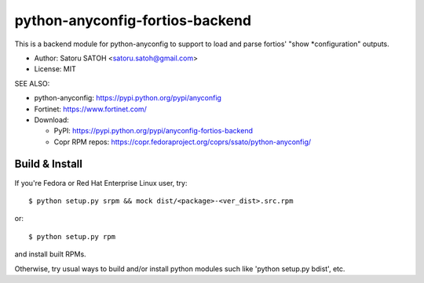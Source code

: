 ==================================
python-anyconfig-fortios-backend
==================================

.. image:: https://img.shields.io/pypi/v/anyconfig-fortios-backend.svg
   :target: https://pypi.python.org/pypi/anyconfig-fortios-backend/
   :alt: [Latest Version]

.. image:: https://img.shields.io/pypi/pyversions/anyconfig-fortios-backend.svg
   :target: https://pypi.python.org/pypi/anyconfig-fortios-backend/
   :alt: [Python versions]

.. image:: https://img.shields.io/pypi/l/anyconfig-fortios-backend.svg
   :target: https://pypi.python.org/pypi/anyconfig-fortios-backend/
   :alt: MIT License

.. image:: https://img.shields.io/travis/ssato/python-anyconfig-fortios-backend.svg
   :target: https://travis-ci.org/ssato/python-anyconfig-fortios-backend
   :alt: Test status

.. .. image:: https://img.shields.io/coveralls/ssato/python-anyconfig-fortios-backend.svg
   :target: https://coveralls.io/r/ssato/python-anyconfig-fortios-backend
   :alt: Coverage Status

.. image:: https://img.shields.io/lgtm/grade/python/g/ssato/python-anyconfig-fortios-backend.svg
   :target: https://lgtm.com/projects/g/ssato/python-anyconfig-fortios-backend/context:python
   :alt: [Code Quality by LGTM]

This is a backend module for python-anyconfig to support to load and parse
fortios' "show \*configuration" outputs.

- Author: Satoru SATOH <satoru.satoh@gmail.com>
- License: MIT

SEE ALSO:

- python-anyconfig: https://pypi.python.org/pypi/anyconfig
- Fortinet: https://www.fortinet.com/
- Download:

  - PyPI: https://pypi.python.org/pypi/anyconfig-fortios-backend
  - Copr RPM repos: https://copr.fedoraproject.org/coprs/ssato/python-anyconfig/

Build & Install
================

If you're Fedora or Red Hat Enterprise Linux user, try::

  $ python setup.py srpm && mock dist/<package>-<ver_dist>.src.rpm
  
or::

  $ python setup.py rpm

and install built RPMs. 

Otherwise, try usual ways to build and/or install python modules such like
'python setup.py bdist', etc.

.. vim:sw=2:ts=2:et:
